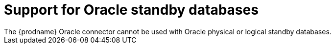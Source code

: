 // Metadata created by nebel
//
// ConvertedFromTitle: Standby databases
// ConvertedFromFile: modules/ROOT/pages/connectors/oracle.adoc
// ConversionStatus: raw

[id="support-for-oracle-standby-databases"]
= Support for Oracle standby databases
The {prodname} Oracle connector cannot be used with Oracle physical or logical standby databases.
